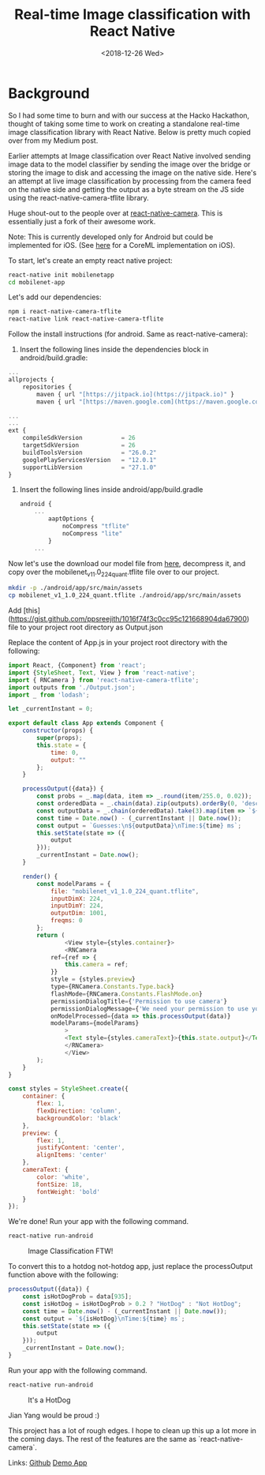 #+hugo_base_dir: ../
#+date: <2018-12-26 Wed>
#+hugo_tags: react_native tensorflow deep_learning tech
#+hugo_categories: tech
#+TITLE: Real-time Image classification with React Native

* Background
  So I had some time to burn and with our success at the Hacko Hackathon, thought of taking some time to work on creating a standalone real-time image classification library with React Native. Below is pretty much copied over from my Medium post.

  Earlier attempts at Image classification over React Native involved sending image data to the model classifier by sending the image over the bridge or storing the image to disk and accessing the image on the native side. Here's an attempt at live image classification by processing from the camera feed on the native side and getting the output as a byte stream on the JS side using the react-native-camera-tflite library.

  Huge shout-out to the people over at [[https://github.com/react-native-community/react-native-camera][react-native-camera]]. This is essentially just a fork of their awesome work.

  Note: This is currently developed only for Android but could be implemented for iOS. (See [[https://github.com/jigsawxyz/react-native-coreml-image][here]] for a CoreML implementation on iOS).

  To start, let's create an empty react native project:
  #+begin_src bash
    react-native init mobilenetapp
    cd mobilenet-app
  #+end_src

  Let's add our dependencies:

  #+begin_src bash
  npm i react-native-camera-tflite
  react-native link react-native-camera-tflite
  #+end_src

  Follow the install instructions (for android. Same as react-native-camera):

  1. Insert the following lines inside the dependencies block in android/build.gradle:

  #+begin_src javascript
    ...
    allprojects {
        repositories {
            maven { url "[https://jitpack.io](https://jitpack.io)" }  
            maven { url "[https://maven.google.com](https://maven.google.com)" }

    ...
    ...
    ext {
        compileSdkVersion           = 26
        targetSdkVersion            = 26
        buildToolsVersion           = "26.0.2"
        googlePlayServicesVersion   = "12.0.1"
        supportLibVersion           = "27.1.0"
    }
  #+end_src

  2. Insert the following lines inside android/app/build.gradle

     #+begin_src javascript
       android {
           ...
               aaptOptions {
                   noCompress "tflite"
                   noCompress "lite"
               }
           ...
     #+end_src


  Now let's use the download our model file from [[http://download.tensorflow.org/models/mobilenet_v1_2018_08_02/mobilenet_v1_1.0_224_quant.tgz][here]], decompress it, and copy over the mobilenet_v1_1.0_224_quant.tflite file over to our project.

  #+begin_src bash
    mkdir -p ./android/app/src/main/assets
    cp mobilenet_v1_1.0_224_quant.tflite ./android/app/src/main/assets
  #+end_src

  Add [this](https://gist.github.com/ppsreejith/1016f74f3c0cc95c121668904da67900) file to your project root directory as Output.json

  Replace the content of App.js in your project root directory with the following:

  #+begin_src javascript
    import React, {Component} from 'react';
    import {StyleSheet, Text, View } from 'react-native';
    import { RNCamera } from 'react-native-camera-tflite';
    import outputs from './Output.json';
    import _ from 'lodash';

    let _currentInstant = 0;

    export default class App extends Component {
        constructor(props) {
            super(props);
            this.state = {
                time: 0,
                output: ""
            };
        }

        processOutput({data}) {
            const probs = _.map(data, item => _.round(item/255.0, 0.02));
            const orderedData = _.chain(data).zip(outputs).orderBy(0, 'desc').map(item => [_.round(item[0]/255.0, 2), item[1]]).value();
            const outputData = _.chain(orderedData).take(3).map(item => `${item[1]}: ${item[0]}`).join('\n').value();
            const time = Date.now() - (_currentInstant || Date.now());
            const output = `Guesses:\n${outputData}\nTime:${time} ms`;
            this.setState(state => ({
                output
            }));
            _currentInstant = Date.now();
        }

        render() {
            const modelParams = {
                file: "mobilenet_v1_1.0_224_quant.tflite",
                inputDimX: 224,
                inputDimY: 224,
                outputDim: 1001,
                freqms: 0
            };
            return (
                    <View style={styles.container}>
                    <RNCamera
                ref={ref => {
                    this.camera = ref;
                }}
                style = {styles.preview}
                type={RNCamera.Constants.Type.back}
                flashMode={RNCamera.Constants.FlashMode.on}
                permissionDialogTitle={'Permission to use camera'}
                permissionDialogMessage={'We need your permission to use your camera phone'}
                onModelProcessed={data => this.processOutput(data)}
                modelParams={modelParams}
                    >
                    <Text style={styles.cameraText}>{this.state.output}</Text>
                    </RNCamera>
                    </View>
            );
        }
    }

    const styles = StyleSheet.create({
        container: {
            flex: 1,
            flexDirection: 'column',
            backgroundColor: 'black'
        },
        preview: {
            flex: 1,
            justifyContent: 'center',
            alignItems: 'center'
        },
        cameraText: {
            color: 'white',
            fontSize: 18,
            fontWeight: 'bold'
        }
    });

  #+end_src

  We're done! Run your app with the following command.

  #+begin_src bash
    react-native run-android
  #+end_src

  #+CAPTION: Image Classification FTW!
  [[https://cdn-images-1.medium.com/max/2000/1*9gvd0iTkVIlI4FvfGim6gg.gif]]

  To convert this to a hotdog not-hotdog app, just replace the processOutput function above with the following:

  #+begin_src javascript
    processOutput({data}) {
        const isHotDogProb = data[935];
        const isHotDog = isHotDogProb > 0.2 ? "HotDog" : "Not HotDog";
        const time = Date.now() - (_currentInstant || Date.now());
        const output = `${isHotDog}\nTime:${time} ms`;
        this.setState(state => ({
            output
        }));
        _currentInstant = Date.now();
    }
  #+end_src

  Run your app with the following command.
  #+begin_src bash
    react-native run-android
  #+end_src

  #+CAPTION: It's a HotDog
  [[https://cdn-images-1.medium.com/max/2000/1*JUPsOWLBvBwQoP4jHwv__A.gif]]

  Jian Yang would be proud :)

  This project has a lot of rough edges. I hope to clean up this up a lot more in the coming days. The rest of the features are the same as `react-native-camera`.

  Links: [[https://github.com/ppsreejith/react-native-camera-tflite][Github]] [[https://github.com/ppsreejith/tflite-demo][Demo App]]
